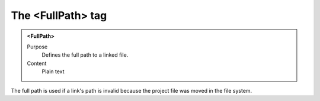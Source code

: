 ==================
The <FullPath> tag
==================

.. admonition:: <FullPath>
   
   Purpose
      Defines the full path to a linked file.

   Content
      Plain text 
     
The full path is used if a link's path is invalid
because the project file was moved in the file system.


